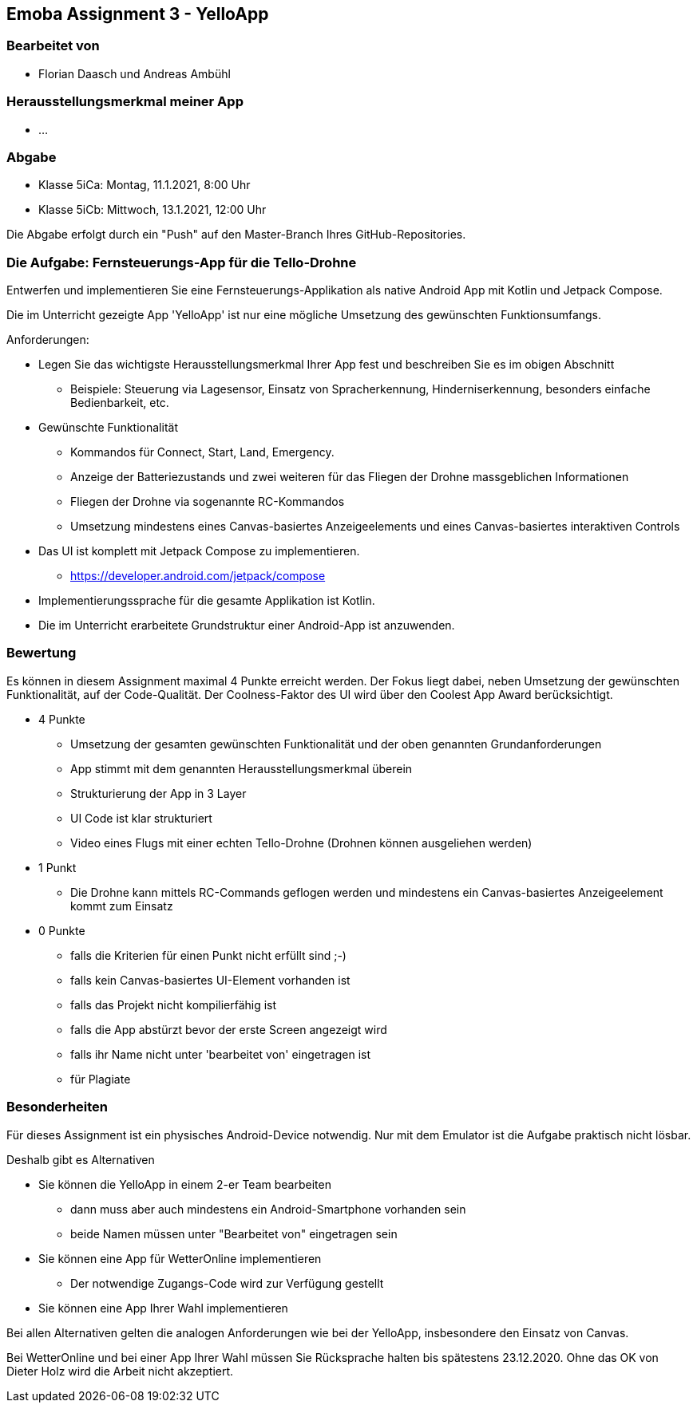 == Emoba Assignment 3 - YelloApp

=== Bearbeitet von

* Florian Daasch und Andreas Ambühl


=== Herausstellungsmerkmal meiner App

* ...


=== Abgabe

* Klasse 5iCa: Montag, 11.1.2021, 8:00 Uhr
* Klasse 5iCb: Mittwoch, 13.1.2021, 12:00 Uhr

Die Abgabe erfolgt durch ein "Push" auf den Master-Branch Ihres GitHub-Repositories.


=== Die Aufgabe: Fernsteuerungs-App für die Tello-Drohne

Entwerfen und implementieren Sie eine Fernsteuerungs-Applikation als native Android App mit Kotlin und Jetpack Compose.

Die im Unterricht gezeigte App 'YelloApp' ist nur eine mögliche Umsetzung des gewünschten Funktionsumfangs.

Anforderungen:

* Legen Sie das wichtigste Herausstellungsmerkmal Ihrer App fest und beschreiben Sie es im obigen Abschnitt
** Beispiele: Steuerung via Lagesensor, Einsatz von Spracherkennung, Hinderniserkennung, besonders einfache Bedienbarkeit, etc.
* Gewünschte Funktionalität
** Kommandos für Connect, Start, Land, Emergency.
** Anzeige der Batteriezustands und zwei weiteren für das Fliegen der Drohne massgeblichen Informationen
** Fliegen der Drohne via sogenannte RC-Kommandos
** Umsetzung mindestens eines Canvas-basiertes Anzeigeelements und eines Canvas-basiertes interaktiven Controls
* Das UI ist komplett mit Jetpack Compose zu implementieren.
** https://developer.android.com/jetpack/compose
* Implementierungssprache für die gesamte Applikation ist Kotlin.
* Die im Unterricht erarbeitete Grundstruktur einer Android-App ist anzuwenden.


=== Bewertung

Es können in diesem Assignment maximal 4 Punkte erreicht werden. Der Fokus liegt dabei, neben Umsetzung der gewünschten Funktionalität, auf der Code-Qualität. Der Coolness-Faktor des UI wird über den Coolest App Award berücksichtigt.

* 4 Punkte
** Umsetzung der gesamten gewünschten Funktionalität und der oben genannten Grundanforderungen
** App stimmt mit dem genannten Herausstellungsmerkmal überein
** Strukturierung der App in 3 Layer
** UI Code ist klar strukturiert
** Video eines Flugs mit einer echten Tello-Drohne (Drohnen können ausgeliehen werden)
* 1 Punkt
** Die Drohne kann mittels RC-Commands geflogen werden und mindestens ein Canvas-basiertes Anzeigeelement kommt zum Einsatz
* 0 Punkte
** falls die Kriterien für einen Punkt nicht erfüllt sind ;-)
** falls kein Canvas-basiertes UI-Element vorhanden ist
** falls das Projekt nicht kompilierfähig ist
** falls die App abstürzt bevor der erste Screen angezeigt wird
** falls ihr Name nicht unter 'bearbeitet von' eingetragen ist
** für Plagiate


=== Besonderheiten

Für dieses Assignment ist ein physisches Android-Device notwendig. Nur mit dem Emulator ist die Aufgabe praktisch nicht lösbar.

Deshalb gibt es Alternativen

* Sie können die YelloApp in einem 2-er Team bearbeiten
** dann muss aber auch mindestens ein Android-Smartphone vorhanden sein
** beide Namen müssen unter "Bearbeitet von" eingetragen sein
* Sie können eine App für WetterOnline implementieren
** Der notwendige Zugangs-Code wird zur Verfügung gestellt
* Sie können eine App Ihrer Wahl implementieren

Bei allen Alternativen gelten die analogen Anforderungen wie bei der YelloApp, insbesondere den Einsatz von Canvas.

Bei WetterOnline und bei einer App Ihrer Wahl müssen Sie Rücksprache halten bis spätestens 23.12.2020. Ohne das OK von Dieter Holz wird die Arbeit nicht akzeptiert.